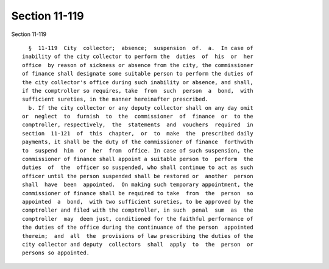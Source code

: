 Section 11-119
==============

Section 11-119 ::    
        
     
        §  11-119  City  collector;  absence;  suspension  of.  a.  In case of
      inability of the city collector to perform the  duties  of  his  or  her
      office  by reason of sickness or absence from the city, the commissioner
      of finance shall designate some suitable person to perform the duties of
      the city collector's office during such inability or absence, and shall,
      if the comptroller so requires, take  from  such  person  a  bond,  with
      sufficient sureties, in the manner hereinafter prescribed.
        b. If the city collector or any deputy collector shall on any day omit
      or  neglect  to  furnish  to  the  commissioner  of  finance  or  to the
      comptroller, respectively,  the  statements  and  vouchers  required  in
      section  11-121  of  this  chapter,  or  to  make  the  prescribed daily
      payments, it shall be the duty of the commissioner of finance  forthwith
      to  suspend  him  or  her  from  office. In case of such suspension, the
      commissioner of finance shall appoint a suitable person to  perform  the
      duties  of  the  officer so suspended, who shall continue to act as such
      officer until the person suspended shall be restored or  another  person
      shall  have  been  appointed.  On making such temporary appointment, the
      commissioner of finance shall be required to take  from  the  person  so
      appointed  a  bond,  with two sufficient sureties, to be approved by the
      comptroller and filed with the comptroller, in such  penal  sum  as  the
      comptroller  may  deem just, conditioned for the faithful performance of
      the duties of the office during the continuance of the person  appointed
      therein;  and  all  the  provisions of law prescribing the duties of the
      city collector and deputy  collectors  shall  apply  to  the  person  or
      persons so appointed.
    
    
    
    
    
    
    
